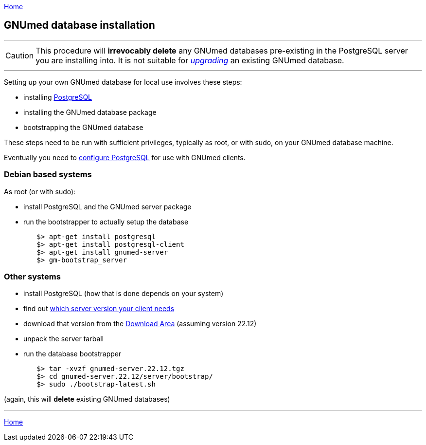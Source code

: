 link:index.html[Home]

== GNUmed database installation

'''''
CAUTION: This procedure will *irrevocably delete* any
GNUmed databases pre-existing in the PostgreSQL server you
are installing into. It is not suitable for
link:GNUmedDatabaseUpgrade.html[_upgrading_] an existing
GNUmed database.

'''''

Setting up your own GNUmed database for local use involves these steps:

	* installing https://www.postgresql.org[PostgreSQL]
	* installing the GNUmed database package
	* bootstrapping the GNUmed database

These steps need to be run with sufficient privileges,
typically as root, or with sudo, on your GNUmed database
machine.

Eventually you need to link:GNUmedConfigurePostgreSQL.html[configure PostgreSQL]
for use with GNUmed clients.

=== Debian based systems

As root (or with sudo):

	* install PostgreSQL and the GNUmed server package
	* run the bootstrapper to actually setup the database

-------------------------------------
	$> apt-get install postgresql
	$> apt-get install postgresql-client
	$> apt-get install gnumed-server
	$> gm-bootstrap_server
-------------------------------------

=== Other systems

	* install PostgreSQL (how that is done depends on your system)
	* find out https://www.gnumed.de/downloads/server/readme.txt[which server version your client needs]
	* download that version from the https://www.gnumed.de/downloads/server/[Download Area] (assuming version 22.12)
	* unpack the server tarball
	* run the database bootstrapper

-------------------------------------
	$> tar -xvzf gnumed-server.22.12.tgz
	$> cd gnumed-server.22.12/server/bootstrap/
	$> sudo ./bootstrap-latest.sh
-------------------------------------

(again, this will *delete* existing GNUmed databases)

'''''
link:index.html[Home]
